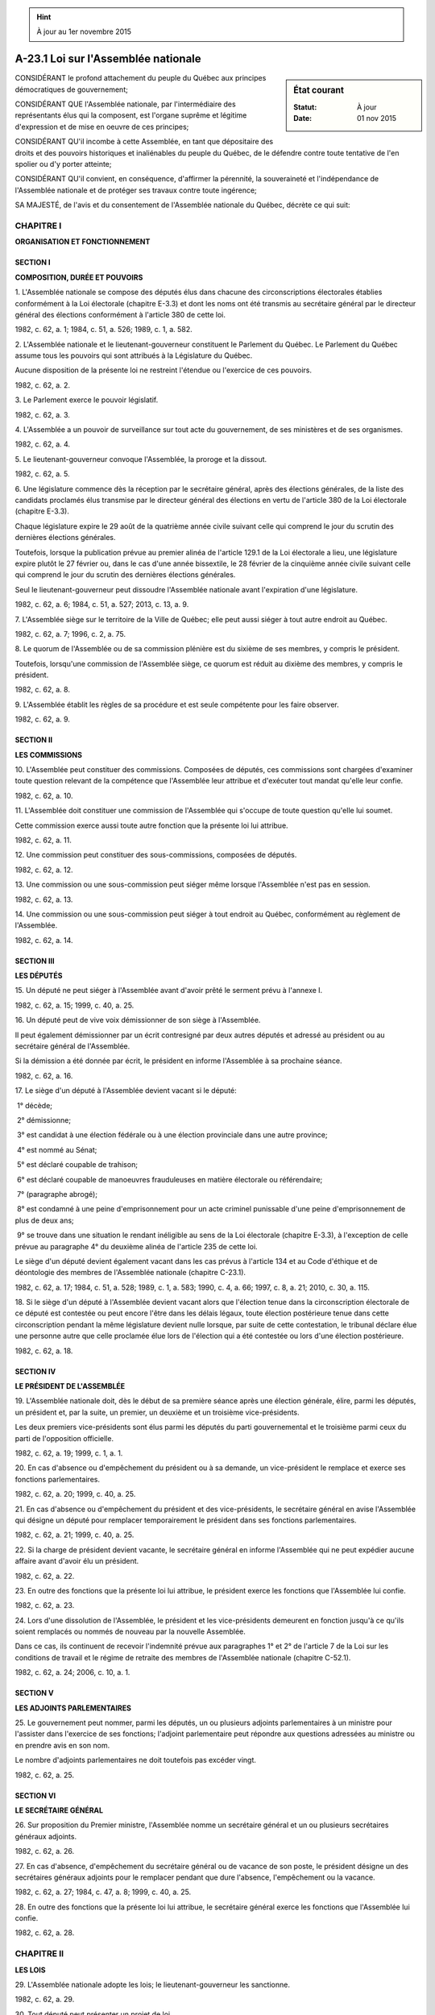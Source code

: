 .. hint:: À jour au 1er novembre 2015

.. _A-23.1:

====================================
A-23.1 Loi sur l'Assemblée nationale
====================================

.. sidebar:: État courant

    :Statut: À jour
    :Date: 01 nov 2015



CONSIDÉRANT le profond attachement du peuple du Québec aux principes démocratiques de gouvernement;

CONSIDÉRANT QUE l'Assemblée nationale, par l'intermédiaire des représentants élus qui la composent, est l'organe suprême et légitime d'expression et de mise en oeuvre de ces principes;

CONSIDÉRANT QU'il incombe à cette Assemblée, en tant que dépositaire des droits et des pouvoirs historiques et inaliénables du peuple du Québec, de le défendre contre toute tentative de l'en spolier ou d'y porter atteinte;

CONSIDÉRANT QU'il convient, en conséquence, d'affirmer la pérennité, la souveraineté et l'indépendance de l'Assemblée nationale et de protéger ses travaux contre toute ingérence;

SA MAJESTÉ, de l'avis et du consentement de l'Assemblée nationale du Québec, décrète ce qui suit:

CHAPITRE I
----------

**ORGANISATION ET FONCTIONNEMENT**

SECTION I
~~~~~~~~~

**COMPOSITION, DURÉE ET POUVOIRS**

1. L'Assemblée nationale se compose des députés élus dans chacune des circonscriptions électorales établies conformément à la Loi électorale (chapitre E-3.3) et dont les noms ont été transmis au secrétaire général par le directeur général des élections conformément à l'article 380 de cette loi.

1982, c. 62, a. 1; 1984, c. 51, a. 526; 1989, c. 1, a. 582.

2. L'Assemblée nationale et le lieutenant-gouverneur constituent le Parlement du Québec. Le Parlement du Québec assume tous les pouvoirs qui sont attribués à la Législature du Québec.

Aucune disposition de la présente loi ne restreint l'étendue ou l'exercice de ces pouvoirs.

1982, c. 62, a. 2.

3. Le Parlement exerce le pouvoir législatif.

1982, c. 62, a. 3.

4. L'Assemblée a un pouvoir de surveillance sur tout acte du gouvernement, de ses ministères et de ses organismes.

1982, c. 62, a. 4.

5. Le lieutenant-gouverneur convoque l'Assemblée, la proroge et la dissout.

1982, c. 62, a. 5.

6. Une législature commence dès la réception par le secrétaire général, après des élections générales, de la liste des candidats proclamés élus transmise par le directeur général des élections en vertu de l'article 380 de la Loi électorale (chapitre E-3.3).

Chaque législature expire le 29 août de la quatrième année civile suivant celle qui comprend le jour du scrutin des dernières élections générales.

Toutefois, lorsque la publication prévue au premier alinéa de l'article 129.1 de la Loi électorale a lieu, une législature expire plutôt le 27 février ou, dans le cas d'une année bissextile, le 28 février de la cinquième année civile suivant celle qui comprend le jour du scrutin des dernières élections générales.

Seul le lieutenant-gouverneur peut dissoudre l'Assemblée nationale avant l'expiration d'une législature.

1982, c. 62, a. 6; 1984, c. 51, a. 527; 2013, c. 13, a. 9.

7. L'Assemblée siège sur le territoire de la Ville de Québec; elle peut aussi siéger à tout autre endroit au Québec.

1982, c. 62, a. 7; 1996, c. 2, a. 75.

8. Le quorum de l'Assemblée ou de sa commission plénière est du sixième de ses membres, y compris le président.

Toutefois, lorsqu'une commission de l'Assemblée siège, ce quorum est réduit au dixième des membres, y compris le président.

1982, c. 62, a. 8.

9. L'Assemblée établit les règles de sa procédure et est seule compétente pour les faire observer.

1982, c. 62, a. 9.

SECTION II
~~~~~~~~~~

**LES COMMISSIONS**

10. L'Assemblée peut constituer des commissions.  Composées de députés, ces commissions sont chargées d'examiner toute question relevant de la compétence que l'Assemblée leur attribue et d'exécuter tout mandat qu'elle leur confie.

1982, c. 62, a. 10.

11. L'Assemblée doit constituer une commission de l'Assemblée qui s'occupe de toute question qu'elle lui soumet.

Cette commission exerce aussi toute autre fonction que la présente loi lui attribue.

1982, c. 62, a. 11.

12. Une commission peut constituer des sous-commissions, composées de députés.

1982, c. 62, a. 12.

13. Une commission ou une sous-commission peut siéger même lorsque l'Assemblée n'est pas en session.

1982, c. 62, a. 13.

14. Une commission ou une sous-commission peut siéger à tout endroit au Québec, conformément au règlement de l'Assemblée.

1982, c. 62, a. 14.

SECTION III
~~~~~~~~~~~

**LES DÉPUTÉS**

15. Un député ne peut siéger à l'Assemblée avant d'avoir prêté le serment prévu à l'annexe I.

1982, c. 62, a. 15; 1999, c. 40, a. 25.

16. Un député peut de vive voix démissionner de son siège à l'Assemblée.

Il peut également démissionner par un écrit contresigné par deux autres députés et adressé au président ou au secrétaire général de l'Assemblée.

Si la démission a été donnée par écrit, le président en informe l'Assemblée à sa prochaine séance.

1982, c. 62, a. 16.

17. Le siège d'un député à l'Assemblée devient vacant si le député:

 1° décède;

 2° démissionne;

 3° est candidat à une élection fédérale ou à une élection provinciale dans une autre province;

 4° est nommé au Sénat;

 5° est déclaré coupable de trahison;

 6° est déclaré coupable de manoeuvres frauduleuses en matière électorale ou référendaire;

 7° (paragraphe abrogé);

 8° est condamné à une peine d'emprisonnement pour un acte criminel punissable d'une peine d'emprisonnement de plus de deux ans;

 9° se trouve dans une situation le rendant inéligible au sens de la Loi électorale (chapitre E-3.3), à l'exception de celle prévue au paragraphe 4° du deuxième alinéa de l'article 235 de cette loi.

Le siège d'un député devient également vacant dans les cas prévus à l'article 134 et au Code d'éthique et de déontologie des membres de l'Assemblée nationale (chapitre C-23.1).

1982, c. 62, a. 17; 1984, c. 51, a. 528; 1989, c. 1, a. 583; 1990, c. 4, a. 66; 1997, c. 8, a. 21; 2010, c. 30, a. 115.

18. Si le siège d'un député à l'Assemblée devient vacant alors que l'élection tenue dans la circonscription électorale de ce député est contestée ou peut encore l'être dans les délais légaux, toute élection postérieure tenue dans cette circonscription pendant la même législature devient nulle lorsque, par suite de cette contestation, le tribunal déclare élue une personne autre que celle proclamée élue lors de l'élection qui a été contestée ou lors d'une élection postérieure.

1982, c. 62, a. 18.

SECTION IV
~~~~~~~~~~

**LE PRÉSIDENT DE L'ASSEMBLÉE**

19. L'Assemblée nationale doit, dès le début de sa première séance après une élection générale, élire, parmi les députés, un président et, par la suite, un premier, un deuxième et un troisième vice-présidents.

Les deux premiers vice-présidents sont élus parmi les députés du parti gouvernemental et le troisième parmi ceux du parti de l'opposition officielle.

1982, c. 62, a. 19; 1999, c. 1, a. 1.

20. En cas d'absence ou d'empêchement du président ou à sa demande, un vice-président le remplace et exerce ses fonctions parlementaires.

1982, c. 62, a. 20; 1999, c. 40, a. 25.

21. En cas d'absence ou d'empêchement du président et des vice-présidents, le secrétaire général en avise l'Assemblée qui désigne un député pour remplacer temporairement le président dans ses fonctions parlementaires.

1982, c. 62, a. 21; 1999, c. 40, a. 25.

22. Si la charge de président devient vacante, le secrétaire général en informe l'Assemblée qui ne peut expédier aucune affaire avant d'avoir élu un président.

1982, c. 62, a. 22.

23. En outre des fonctions que la présente loi lui attribue, le président exerce les fonctions que l'Assemblée lui confie.

1982, c. 62, a. 23.

24. Lors d'une dissolution de l'Assemblée, le président et les vice-présidents demeurent en fonction jusqu'à ce qu'ils soient remplacés ou nommés de nouveau par la nouvelle Assemblée.

Dans ce cas, ils continuent de recevoir l'indemnité prévue aux paragraphes 1° et 2° de l'article 7 de la Loi sur les conditions de travail et le régime de retraite des membres de l'Assemblée nationale (chapitre C-52.1).

1982, c. 62, a. 24; 2006, c. 10, a. 1.

SECTION V
~~~~~~~~~

**LES ADJOINTS PARLEMENTAIRES**

25. Le gouvernement peut nommer, parmi les députés, un ou plusieurs adjoints parlementaires à un ministre pour l'assister dans l'exercice de ses fonctions; l'adjoint parlementaire peut répondre aux questions adressées au ministre ou en prendre avis en son nom.

Le nombre d'adjoints parlementaires ne doit toutefois pas excéder vingt.

1982, c. 62, a. 25.

SECTION VI
~~~~~~~~~~

**LE SECRÉTAIRE GÉNÉRAL**

26. Sur proposition du Premier ministre, l'Assemblée nomme un secrétaire général et un ou plusieurs secrétaires généraux adjoints.

1982, c. 62, a. 26.

27. En cas d'absence, d'empêchement du secrétaire général ou de vacance de son poste, le président désigne un des secrétaires généraux adjoints pour le remplacer pendant que dure l'absence, l'empêchement ou la vacance.

1982, c. 62, a. 27; 1984, c. 47, a. 8; 1999, c. 40, a. 25.

28. En outre des fonctions que la présente loi lui attribue, le secrétaire général exerce les fonctions que l'Assemblée lui confie.

1982, c. 62, a. 28.

CHAPITRE II
-----------

**LES LOIS**

29. L'Assemblée nationale adopte les lois; le lieutenant-gouverneur les sanctionne.

1982, c. 62, a. 29.

30. Tout député peut présenter un projet de loi.

Toutefois, seul un ministre peut présenter un projet de loi qui a pour objet l'engagement de fonds publics, l'imposition d'une charge aux contribuables, la remise d'une dette envers l'État ou l'aliénation de biens appartenant à l'État.

1982, c. 62, a. 30.

31. La formule introductive d'une loi est la suivante:

«Le Parlement du Québec décrète ce qui suit: ».

1982, c. 62, a. 31.

32. Dès qu'une loi est sanctionnée, le secrétaire général y inscrit la date de la sanction.  Cette inscription fait partie de la loi.

1982, c. 62, a. 32.

33. Le secrétaire général a la garde des originaux des lois.

En cas de perte ou de destruction d'un original, le secrétaire général lui substitue une copie certifiée conforme; cette copie sert dès lors d'original.

1982, c. 62, a. 33.

34. Le secrétaire général appose son sceau sur toute copie d'une loi qu'il certifie conforme.

1982, c. 62, a. 34.

35. Après la sanction d'une loi, le secrétaire général en transmet à l'Éditeur officiel du Québec une copie certifiée conforme à l'original décrété par le Parlement.

1982, c. 62, a. 35; 2009, c. 3, a. 2.

36. L'Éditeur officiel du Québec publie chaque année un recueil des lois sanctionnées au cours de l'année précédente.

1982, c. 62, a. 36.

37. Le Bureau de l'Assemblée établit par règlement les conditions et les modalités d'impression, de publication et de distribution des lois, des exemplaires du recueil annuel des lois, des projets de loi et des autres documents parlementaires.

Le secrétaire général fournit gratuitement au lieutenant-gouverneur, aux ministères et aux organismes publics des copies imprimées des lois, selon les règles établies par règlement du Bureau.

Aux fins du présent article, un organisme public est un organisme dont l'Assemblée nationale, le gouvernement ou un ministre nomme la majorité des membres, dont la loi ordonne que le personnel soit nommé suivant la Loi sur la fonction publique (chapitre F-3.1.1) ou dont le fonds social fait partie du domaine de l'État.

1982, c. 62, a. 37; 2010, c. 30, a. 116.

38. Le secrétaire général remet un exemplaire du recueil annuel des lois au lieutenant-gouverneur et au registraire du Québec.

1982, c. 62, a. 38.

39. Le secrétaire général ou la personne qu'il désigne à cette fin fournit des copies certifiées conformes d'une loi à toute personne qui en fait la demande, sur paiement des frais fixés par règlement du Bureau de l'Assemblée.  La désignation prend effet à sa publication à la Gazette officielle du Québec.

Les sommes ainsi reçues sont versées au fonds consolidé du revenu.

1982, c. 62, a. 39; 1986, c. 71, a. 2.

40. Une copie d'une loi certifiée conforme par le secrétaire général ou la personne désignée à cette fin ou le texte d'une loi publié par l'Éditeur officiel du Québec est authentique et fait preuve de son existence et de son contenu.

1982, c. 62, a. 40; 1986, c. 71, a. 3.

41. Une personne qui demande à l'Assemblée nationale l'adoption d'une loi d'intérêt privé doit payer à l'Assemblée les frais que le Bureau détermine par règlement.

1982, c. 62, a. 41; 1989, c. 22, a. 1.

CHAPITRE III
------------

**INDÉPENDANCE DE L'ASSEMBLÉE**

SECTION I
~~~~~~~~~

**DROITS, PRIVILÈGES ET IMMUNITÉS**

42. L'Assemblée a le pouvoir de protéger ses travaux contre toute ingérence.

1982, c. 62, a. 42.

43. Un député jouit d'une entière indépendance dans l'exercice de ses fonctions.

1982, c. 62, a. 43.

44. Un député ne peut être poursuivi, arrêté, ni emprisonné en raison de paroles prononcées, d'un document déposé ou d'un acte parlementaire accompli par lui, dans l'exercice de ses fonctions à l'Assemblée, à une commission ou à une sous-commission.

1982, c. 62, a. 44.

45. Un député ne peut être tenu de comparaître pour répondre à une accusation d'outrage au tribunal, arrêté ni détenu pour un outrage au tribunal, lorsque l'Assemblée, une commission ou une sous-commission à laquelle il participe tient séance, de même que pendant les deux jours qui la précèdent ou les deux jours qui la suivent.

1982, c. 62, a. 45.

46. Un député est exempté de comparaître comme témoin devant un tribunal, un organisme ou une personne ayant le pouvoir de contraindre à témoigner lorsque l'Assemblée, une commission ou une sous-commission à laquelle il participe tient séance, de même que pendant les deux jours qui la précèdent ou les deux jours qui la suivent.

1982, c. 62, a. 46.

47. Le président de l'Assemblée peut exempter un membre du personnel de l'Assemblée de comparaître comme témoin devant un tribunal, un organisme ou une personne ayant le pouvoir de contraindre à témoigner lorsqu'il juge sa présence nécessaire au bon fonctionnement de l'Assemblée et de ses services.

1982, c. 62, a. 47.

48. Une personne qui publie ou diffuse intégralement un rapport ou un compte rendu officiel des débats de l'Assemblée, d'une commission ou d'une sous-commission, ou qui diffuse intégralement ces débats ou un document qui leur a été soumis ne peut, en raison de ce fait, être poursuivie en justice.

1982, c. 62, a. 48.

49. Une personne qui publie ou diffuse un extrait des débats de l'Assemblée, d'une commission ou d'une sous-commission ou d'un rapport ou d'un compte rendu officiel de ces débats ou d'un document qui leur a été soumis, ou qui en rend compte ne peut, en raison de ce fait, être condamnée que s'il est prouvé qu'elle a agi malicieusement.

1982, c. 62, a. 49.

50. Une copie d'un document écrit ou audio-visuel visé à l'article 48 ou 49, certifiée conforme par le secrétaire général de l'Assemblée, est admissible en preuve.

1982, c. 62, a. 50.

51. L'Assemblée ou une commission peut assigner et contraindre toute personne à comparaître devant elle, soit pour répondre aux questions qui lui seront posées, soit pour y produire toute pièce qu'elle juge nécessaire à ses actes, enquêtes ou délibérations.

1982, c. 62, a. 51.

52. Le président ou tout membre de l'Assemblée, d'une commission ou d'une sous-commission peut demander à une personne qui comparaît devant elle de prêter le serment prévu à l'annexe II.

1982, c. 62, a. 52; 1999, c. 40, a. 25.

53. Le témoignage d'une personne devant l'Assemblée, une commission ou une sous-commission ne peut être retenu contre elle devant un tribunal, sauf si elle est poursuivie pour parjure.

1982, c. 62, a. 53.

54. Aucune poursuite judiciaire ne peut être intentée en raison d'un acte officiel accompli de bonne foi par une personne dans l'exercice de fonctions qui lui sont attribuées en vertu de la présente loi ou dans l'exécution d'un ordre de l'Assemblée, d'une commission ou d'une sous-commission.

1982, c. 62, a. 54.

55. Nul ne peut porter atteinte aux droits de l'Assemblée. Constitue notamment une atteinte aux droits de l'Assemblée le fait de:

 1° refuser d'obéir à un ordre de l'Assemblée, d'une commission ou d'une sous-commission;

 2° rendre un témoignage faux ou incomplet devant l'Assemblée, une commission ou une sous-commission;

 3° présenter à l'Assemblée, à une commission ou à une sous-commission un document faux dans le dessein de tromper;

 4° contrefaire, falsifier ou altérer, dans le dessein de tromper, un document de l'Assemblée, d'une commission ou d'une sous-commission ou un document présenté ou produit devant elles;

 5° créer des désordres susceptibles de troubler le cours des débats parlementaires;

 6° user ou menacer d'user de la force ou exercer des pressions indues pour faire annuler ou suspendre une séance;

 7° attaquer, gêner, rudoyer ou menacer un député dans l'exercice de ses fonctions parlementaires ou un membre du personnel de l'Assemblée dans l'exercice de ses fonctions parlementaires;

 8° diffamer un député ou proférer des injures à l'encontre de ce dernier;

 9° corrompre ou chercher à corrompre un député ou un membre du personnel de l'Assemblée;

 10° essayer d'influencer le vote, l'opinion, le jugement ou l'action du député par fraude, menace ou par des pressions indues;

 11° suborner, tenter de suborner ou menacer une personne relativement à un témoignage qu'elle doit rendre devant l'Assemblée, une commission ou une sous-commission;

 12° entreprendre une procédure contre un député dans une intention malveillante;

 13° accomplir un acte à l'encontre d'une immunité parlementaire dont bénéficie un député.

1982, c. 62, a. 55.

56. Une personne chargée d'exécuter un ordre de l'Assemblée, d'une commission ou d'une sous-commission peut requérir l'assistance d'un agent de la paix ou de toute autre personne.

Le refus de fournir l'assistance requise constitue une atteinte aux droits de l'Assemblée.

1982, c. 62, a. 56.

SECTION II
~~~~~~~~~~

57. (Abrogé).

1982, c. 62, a. 57; 1988, c. 84, a. 544; 2010, c. 30, a. 117.

58. (Abrogé).

1982, c. 62, a. 58; 2010, c. 30, a. 117.

59. (Abrogé).

1982, c. 62, a. 59; 1999, c. 40, a. 25; 2010, c. 30, a. 117.

60. (Abrogé).

1982, c. 62, a. 60; 1999, c. 40, a. 25; 2010, c. 30, a. 117.

SECTION III
~~~~~~~~~~~

61. (Abrogé).

1982, c. 62, a. 61; 2010, c. 30, a. 117.

62. (Abrogé).

1982, c. 62, a. 62; 2010, c. 30, a. 117.

63. (Abrogé).

1982, c. 62, a. 63; 2010, c. 30, a. 117.

64. (Abrogé).

1982, c. 62, a. 64; 2010, c. 30, a. 117.

65. (Abrogé).

1982, c. 62, a. 65; 2010, c. 30, a. 117.

66. (Abrogé).

1982, c. 62, a. 66; 1983, c. 55, a. 161; 1999, c. 40, a. 25; 2000, c. 8, a. 242; 2010, c. 30, a. 117.

67. (Abrogé).

1982, c. 62, a. 67; 2010, c. 30, a. 117.

68. (Abrogé).

1982, c. 62, a. 68; 1986, c. 61, a. 66; 1988, c. 21, a. 66; 1997, c. 43, a. 38; 2010, c. 30, a. 117.

69. (Abrogé).

1982, c. 62, a. 69; 2010, c. 30, a. 117.

70. (Abrogé).

1982, c. 62, a. 70; 2010, c. 30, a. 117.

71. (Abrogé).

1982, c. 62, a. 71; 2002, c. 6, a. 84; 2010, c. 30, a. 117.

72. (Abrogé).

1982, c. 62, a. 72; 2010, c. 30, a. 117.

73. (Abrogé).

1982, c. 62, a. 73; 1986, c. 3, a. 1; 2010, c. 30, a. 117.

SECTION IV
~~~~~~~~~~

74. (Abrogé).

1982, c. 62, a. 74; 2010, c. 30, a. 117.

75. (Abrogé).

1982, c. 62, a. 75; 2010, c. 30, a. 117.

76. (Abrogé).

1982, c. 62, a. 76; 2010, c. 30, a. 117.

77. (Abrogé).

1982, c. 62, a. 77; 2010, c. 30, a. 117.

78. (Abrogé).

1982, c. 62, a. 78; 2010, c. 30, a. 117.

79. (Abrogé).

1982, c. 62, a. 79; 2010, c. 30, a. 117.

80. (Abrogé).

1982, c. 62, a. 80; 2010, c. 30, a. 117.

81. (Abrogé).

1982, c. 62, a. 81; 2010, c. 30, a. 117.

SECTION V
~~~~~~~~~

82. (Abrogé).

1982, c. 62, a. 82; 2010, c. 30, a. 117.

83. (Abrogé).

1982, c. 62, a. 83; 2010, c. 30, a. 117.

84. (Abrogé).

1982, c. 62, a. 84; 2010, c. 30, a. 117.

85. Le fait pour un député de porter devant l'Assemblée une plainte contre un autre député, sans motif sérieux, constitue une atteinte aux droits de l'Assemblée.

1982, c. 62, a. 85.

SECTION VI
~~~~~~~~~~

**FRAIS DE DÉFENSE, FRAIS JUDICIAIRES, FRAIS D'ASSISTANCE ET INDEMNISATION**

85.1. Un député ou, le cas échéant, un ancien député a droit, sous réserve des articles 85.2 à 85.4, au paiement des frais de sa défense et de ses frais judiciaires lorsqu'il est poursuivi par un tiers à la suite d'un acte qu'il a posé ou qu'il a omis de poser dans l'exercice de ses fonctions.

Il a aussi droit au paiement des frais d'une assistance lorsqu'il est cité à comparaître relativement à ses fonctions, à l'occasion d'une enquête, d'une pré-enquête ou d'une instance judiciaire ou quasi judiciaire.

Dans chaque cas qui lui est soumis, le Bureau de l'Assemblée nationale peut, après avoir obtenu l'avis du jurisconsulte nommé en vertu du Code d'éthique et de déontologie des membres de l'Assemblée nationale (chapitre C-23.1), fixer le montant maximum à être payé en vertu des premier et deuxième alinéas.

1998, c. 11, a. 1; 2010, c. 30, a. 118.

85.2. Dans le cas d'une poursuite de nature criminelle, les frais de la défense et les frais judiciaires ne sont payés que si la poursuite a été retirée ou rejetée ou que si le député ou l'ancien député a été acquitté par un jugement passé en force de chose jugée ou a été libéré.

1998, c. 11, a. 1.

85.3. Lorsque le député ou l'ancien député est reconnu coupable d'une infraction de nature pénale par un jugement passé en force de chose jugée, aucuns frais ne peuvent être payés et l'Assemblée doit, le cas échéant, réclamer le remboursement de ceux qui l'ont été, sauf si le Bureau estime, après avoir obtenu l'avis du jurisconsulte, que le député ou l'ancien député avait des motifs raisonnables de croire que sa conduite était conforme à la loi.  Dans ce dernier cas, l'Assemblée assume le paiement de la condamnation de nature pécuniaire, le cas échéant.

1998, c. 11, a. 1.

85.4. Lorsque, par un jugement passé en force de chose jugée à la suite d'une poursuite de nature civile, le député ou l'ancien député est reconnu responsable du préjudice causé à la suite d'un acte qu'il a posé ou omis de poser dans l'exercice de ses fonctions, aucuns frais ne peuvent être payés et l'Assemblée doit, le cas échéant, réclamer le remboursement de ceux qui l'ont été, si le Bureau estime, après avoir obtenu l'avis du jurisconsulte, que le député ou l'ancien député était alors de mauvaise foi.

L'Assemblée assume en outre le paiement de la condamnation de nature pécuniaire résultant d'un jugement rendu à la suite d'une poursuite de nature civile, sauf si le Bureau, après avoir obtenu l'avis du jurisconsulte, estime que le député ou l'ancien député a commis une faute lourde ou devrait en appeler de ce jugement.

1998, c. 11, a. 1.

CHAPITRE IV
-----------

**ADMINISTRATION DE L'ASSEMBLÉE**

SECTION I
~~~~~~~~~

**LE BUREAU DE L'ASSEMBLÉE NATIONALE**

86. Un Bureau de l'Assemblée nationale est institué.

1982, c. 62, a. 86.

87. Le Bureau a pour président le président de l'Assemblée. Il se compose en outre de neuf autres députés.

1982, c. 62, a. 87; 1999, c. 3, a. 1.

88. Les membres du Bureau autres que le président sont désignés par les députés de chaque parti selon la répartition suivante:

 1° cinq du parti gouvernemental;

 2° quatre du parti de l'opposition officielle ou, s'il y a plusieurs partis d'opposition, trois du parti de l'opposition officielle et un de celui des autres partis d'opposition qui a obtenu le plus grand nombre de sièges ou, au cas d'égalité de sièges, de celui qui a obtenu le plus grand nombre de votes valides.

1982, c. 62, a. 88; 1999, c. 3, a. 2.

89. Chacun de ces partis désigne aussi le même nombre de députés comme membres suppléants du Bureau, chacun d'eux pouvant agir à la place d'un membre absent ou empêché d'agir.

1982, c. 62, a. 89; 1999, c. 40, a. 25.

90. Dans les quinze jours du début d'une session, chaque parti communique au président de l'Assemblée les noms des membres et des membres suppléants qu'il a désignés.

1982, c. 62, a. 90.

91. Le président soumet la liste des députés désignés à l'Assemblée. L'Assemblée l'adopte ou la rejette globalement.

1982, c. 62, a. 91.

92. À défaut par un parti de désigner ses représentants ou dans le cas où la composition de l'Assemblée ne permet pas l'application des articles 88 et 89, le président désigne lui-même les députés qui compléteront la composition du Bureau.

1982, c. 62, a. 92.

93. Lorsque l'Assemblée est prorogée, les membres du Bureau demeurent en fonction jusqu'à ce qu'ils soient remplacés ou désignés de nouveau.

1982, c. 62, a. 93.

94. Lors d'une dissolution de l'Assemblée, le président et les vice-présidents de l'Assemblée exercent les fonctions du Bureau.

1982, c. 62, a. 94.

95. Les vice-présidents de l'Assemblée peuvent participer sans droit de vote aux travaux du Bureau.

1982, c. 62, a. 95.

96. En cas d'absence du président ou à sa demande, un vice-président qu'il a désigné le remplace.  Ce vice-président ne peut être que le premier ou le deuxième vice-président.

En cas d'empêchement du président ou de vacance de la charge de président, le premier vice-président le remplace pendant que dure l'empêchement ou la vacance.

Toutefois, si le premier vice-président est lui-même empêché ou si la charge de premier vice-président est ou devient également vacante, le deuxième vice-président remplace alors le premier vice-président aux fins du deuxième alinéa.

1982, c. 62, a. 96; 1998, c. 54, a. 1; 1999, c. 3, a. 3; 1999, c. 40, a. 25.

97. Le quorum du Bureau est de cinq membres dont le président. En cas de partage des voix, le président a voix prépondérante.

1982, c. 62, a. 97; 1999, c. 3, a. 4.

98. Le secrétaire général de l'Assemblée est secrétaire du Bureau.  En cas d'absence ou d'empêchement du secrétaire général, le Bureau désigne un secrétaire général adjoint pour le remplacer.

1982, c. 62, a. 98; 1999, c. 40, a. 25.

99. Le Bureau établit les règles de sa procédure.

1982, c. 62, a. 99.

100. Le Bureau exerce une fonction de contrôle et de réglementation conformément à la présente loi.

Il exerce toute autre fonction que l'Assemblée lui confie.

1982, c. 62, a. 100.

101. Le Bureau donne son avis sur toute question que le président lui soumet.

1982, c. 62, a. 101.

102. Le Bureau établit par règlement les conditions, barèmes et modalités de remboursement aux députés, membres du Conseil exécutif exceptés, aux membres du personnel de l'Assemblée nationale et aux personnes visées dans le premier alinéa de l'article 124.2, des dépenses faites lors de missions officielles accomplies à la demande du président de l'Assemblée.

Le Bureau peut, selon les modalités, les conditions et la période qu'il détermine, déléguer à la personne qu'il désigne le pouvoir de déterminer le montant des dépenses qui, selon le barème fixé, peut être remboursé.

1982, c. 62, a. 102; 1984, c. 27, a. 33.

103. Le Bureau établit par règlement les conditions, barèmes et modalités de paiement d'allocations de présence à ses membres, ainsi qu'aux membres et intervenants des commissions et sous-commissions de l'Assemblée.

1982, c. 62, a. 103; 1984, c. 27, a. 34.

104. Le Bureau établit par règlement les conditions, barèmes et modalités de paiement aux députés, notamment:

 1° des allocations de déplacement et des dépenses de voyage;

 2° des frais de location, dans leur circonscription électorale, d'un local pour recevoir leurs électeurs, ainsi que de tous autres frais que le Bureau prévoit dans le règlement pour assurer le bon fonctionnement du bureau du député;

 3° d'une allocation pour la rémunération de leur personnel et pour le paiement de services professionnels;

 4° des frais de logement, sur le territoire de la Ville de Québec ou dans son voisinage immédiat, d'un député qui a son domicile à l'extérieur du territoire constitué par celui de la Ville de Québec et les circonscriptions électorales contiguës au territoire de cette ville;

 5° des frais d'achat ou de location de biens ou de services à des fins de communications.

Le Bureau peut par règlement, dans les cas, aux conditions et dans la mesure qu'il détermine, permettre à un député visé par le premier alinéa de l'article 124.1 d'effectuer des virements à partir des sommes qui lui sont accordées par le Bureau en vertu des paragraphes 2° et 3° du premier alinéa vers celles qui lui sont accordées en vertu du premier alinéa de l'article 104.2.

Le Bureau peut par règlement, dans les cas, aux conditions et dans la mesure qu'il détermine, accorder les allocations ou le remboursement des dépenses et autres frais prévus par le présent article pour une période fixée par le règlement entre le jour de la vacance du siège d'un député ou de la dissolution de l'Assemblée et le trentième jour, ou le soixantième jour à l'égard des personnes visées dans le premier alinéa de l'article 124.1, suivant le jour du scrutin qui comble cette vacance ou suit cette dissolution.

1982, c. 62, a. 104; 1984, c. 27, a. 35; 1985, c. 19, a. 1; 1986, c. 3, a. 2; 1989, c. 22, a. 2; 1996, c. 2, a. 76; 1997, c. 13, a. 1; 1999, c. 40, a. 25; 2004, c. 19, a. 1; 2006, c. 10, a. 2.

104.1. Le Bureau peut, par règlement, prévoir une ou plusieurs catégories de députés et établir les conditions, barèmes et modalités de paiement à ces députés d'allocations additionnelles aux mêmes fins que celles versées en vertu de l'article 104.

1989, c. 22, a. 3.

104.2. Le Bureau établit par règlement les conditions, barèmes et modalités de paiement des frais reliés au fonctionnement des cabinets des personnes visées dans le premier alinéa de l'article 124.1.

Le Bureau peut par règlement, dans les cas, aux conditions et dans la mesure qu'il détermine, permettre à ces personnes d'effectuer des virements à partir des sommes qui leur sont accordées par le Bureau en vertu du premier alinéa vers celles qui leur sont accordées en vertu des paragraphes 2° et 3° du premier alinéa de l'article 104.

1989, c. 22, a. 3; 2004, c. 19, a. 2.

104.3. Le Bureau fixe par règlement les conditions, taux et modalités de versement de tout montant payé en application des articles 85.1 à 85.4.

1998, c. 11, a. 2.

105. Le Bureau fixe la périodicité du paiement aux députés des indemnités et de l'allocation de dépenses prévues par la Loi sur les conditions de travail et le régime de retraite des membres de l'Assemblée nationale (chapitre C-52.1).

1982, c. 62, a. 105.

106. Le ministre des Finances paie, pour chaque député qui y adhère, une partie fixée par le Bureau de la prime d'un plan collectif d'assurance-vie et d'assurance-invalidité, ou de tout autre plan d'assurance que détermine le Bureau.

1982, c. 62, a. 106.

107. Le Bureau détermine par règlement les règles selon lesquelles le personnel et les ressources financières sont attribués aux commissions et aux sous-commissions de l'Assemblée.

1982, c. 62, a. 107.

108. Le Bureau détermine par règlement les sommes que les partis politiques représentés à l'Assemblée à la suite de la dernière élection générale et les députés indépendants peuvent recevoir de l'Assemblée à des fins de recherche et de soutien, ainsi que les conditions et modalités de leur versement.

Le chef parlementaire du parti gouvernemental et le chef parlementaire du parti de l'opposition officielle peuvent transférer au budget qui est accordé, en vertu du paragraphe 3° du premier alinéa de l'article 104, aux cabinets visés à l'article 124.1 les sommes requises pour la rémunération du personnel régulier engagé pour assister le parti à des fins de recherche et de soutien. Le personnel engagé pour assister le parti à ces fins est membre du personnel des cabinets ainsi désignés au même titre que les autres membres du personnel de ces cabinets.

Dans le cas d'un autre parti visé au premier alinéa, le député qui est chef de ce parti ou le député autorisé peut transférer au budget qui lui est accordé, en vertu du paragraphe 3° du premier alinéa de l'article 104, les sommes requises pour la rémunération du personnel régulier engagé pour assister le parti à des fins de recherche et de soutien.  Le personnel engagé pour assister le parti à ces fins est membre du personnel de ce député au même titre que les autres membres de son personnel.

Le député indépendant peut transférer au budget qui lui est accordé, en vertu du paragraphe 3° du premier alinéa de l'article 104, les sommes requises pour la rémunération du personnel régulier engagé pour l'assister à des fins de recherche et de soutien. Le personnel engagé pour l'assister à ces fins est membre du personnel de ce député au même titre que les autres membres de son personnel.

1982, c. 62, a. 108; 1985, c. 19, a. 2; 1986, c. 3, a. 3; 1989, c. 22, a. 4; 1994, c. 39, a. 1; 1999, c. 3, a. 5; 2012, c. 24, a. 1.

108.1. Le Bureau détermine par règlement les sommes qu'un député qui siège à titre d'indépendant le 15 juin 1993 et qui n'est pas membre d'un parti politique représenté à l'Assemblée peut recevoir de celle-ci à des fins de recherche et de soutien, ainsi que les conditions et les modalités de leur versement.

Le présent article cesse d'avoir effet le 24 juillet 1994.

1992, c. 7, a. 1; 1993, c. 20, a. 1.

109. Le président dépose à l'Assemblée les règles et les règlements adoptés par le Bureau dans les quinze jours de leur adoption si l'Assemblée est en session ou, si elle ne siège pas, dans les quinze jours de l'ouverture de la session suivante ou de la reprise de ses travaux.

1982, c. 62, a. 109.

SECTION II
~~~~~~~~~~

**GESTION DE L'ASSEMBLÉE**

110. Sous réserve de la présente loi, la gestion de l'Assemblée continue de s'exercer dans le cadre des lois, règlements et règles qui lui sont applicables.

Toutefois, le Bureau peut, par règlement, déroger à ces lois, règlements et règles en indiquant précisément les dispositions auxquelles il est dérogé et les dispositions qui s'appliqueront en leur lieu et place.

1982, c. 62, a. 110.

110.1. Sous réserve de la présente loi et aux fins de la présente section, le Bureau peut adopter tout règlement qu'il juge nécessaire à la gestion de l'Assemblée.

1984, c. 47, a. 9.

110.2. Sous réserve de l'application du deuxième alinéa de l'article 110, le chapitre III, le chapitre IV, à l'exception de l'article 44, du deuxième et du quatrième alinéas de l'article 45, des articles 46 et 53 et du troisième alinéa de l'article 57 et l'article 73 de la Loi sur l'administration publique (chapitre A-6.01) s'appliquent à l'Assemblée nationale.

2000, c. 8, a. 103; 2011, c. 19, a. 28.

111. Le Bureau peut, par règlement, édicter les règles concernant les dépenses de l'Assemblée.

1982, c. 62, a. 111.

112. (Abrogé).

1982, c. 62, a. 112; 2000, c. 15, a. 95.

113. Le Bureau établit les effectifs maxima dont l'Assemblée a besoin pour l'administration de ses services et en détermine la répartition.

Il adopte le plan d'organisation administrative de l'Assemblée.

1982, c. 62, a. 113; 1984, c. 47, a. 10.

114. L'aménagement et l'utilisation des locaux ainsi que l'utilisation de l'équipement de l'Assemblée et de ses services doivent être approuvés par le Bureau.

1982, c. 62, a. 114.

SECTION III
~~~~~~~~~~~

**SERVICES DE L'ASSEMBLÉE**

115. Le président de l'Assemblée dirige et administre les services de l'Assemblée.

1982, c. 62, a. 115.

116. Le président est chargé de la sécurité des édifices ou des locaux occupés par les députés et les membres du personnel de l'Assemblée; il y assure aussi la protection des personnes et des biens.

À cette fin, le président peut constituer un comité consultatif pour l'assister dans l'examen et la mise en oeuvre de toute mesure de sécurité et de protection; les membres du comité ont droit, le cas échéant, aux honoraires et autres allocations que détermine le Bureau.

1982, c. 62, a. 116; 1984, c. 47, a. 11.

117. En cas d'absence du président ou à sa demande, un vice-président qu'il a désigné le remplace.  Ce vice-président ne peut être que le premier ou le deuxième vice-président.

En cas d'empêchement du président ou de vacance de la charge de président, le premier vice-président le remplace pendant que dure l'empêchement ou la vacance.

Toutefois, si le premier vice-président est lui-même empêché ou si la charge de premier vice-président est ou devient également vacante, le deuxième vice-président remplace alors le premier vice-président aux fins du deuxième alinéa.

1982, c. 62, a. 117; 1998, c. 54, a. 2; 1999, c. 3, a. 6; 1999, c. 40, a. 25.

118. Le président peut confier une partie de ses responsabilités administratives au premier ou au deuxième vice-président; celui-ci a, dans les limites de cette délégation, les mêmes pouvoirs et les mêmes devoirs que le président.

1982, c. 62, a. 118; 1999, c. 3, a. 6.

119. Sous la responsabilité du président, le secrétaire général de l'Assemblée a la surveillance des membres du personnel de l'Assemblée, en administre les affaires courantes et exerce les autres fonctions qui lui sont assignées par le Bureau.

Les ordres du secrétaire général doivent être exécutés comme s'ils venaient du président.

1982, c. 62, a. 119.

120. Tout membre du personnel de l'Assemblée, à l'exception d'un employé occasionnel, fait partie du personnel de la fonction publique, qu'il soit nommé en vertu de la Loi sur la fonction publique (chapitre F-3.1.1) ou par dérogation en vertu du deuxième alinéa de l'article 110, à moins que, dans ce dernier cas, le Bureau ne l'en exclue.

Le secrétaire général exerce, à l'égard du personnel de l'Assemblée, les pouvoirs que la Loi sur la fonction publique attribue au sous-ministre.

1982, c. 62, a. 120; 1983, c. 55, a. 161.

121. L'Assemblée peut attribuer aux secrétaires généraux adjoints, par leur acte de nomination, le rang et les privilèges d'un sous-ministre adjoint.

Les secrétaires généraux adjoints font partie du personnel de la fonction publique.

1982, c. 62, a. 121.

122. Les devoirs respectifs des membres du personnel de l'Assemblée qui ne sont pas expressément définis par la loi ou par le Bureau sont déterminés par le président.

1982, c. 62, a. 122.

123. Aucun acte, document ou écrit n'engage l'Assemblée ni ne peut être attribué au  président, s'il n'est signé par lui, par le secrétaire général ou par un autre fonctionnaire, mais, dans le cas de ce dernier, uniquement dans la mesure déterminée par règlement du Bureau.

Le Bureau peut toutefois permettre, aux conditions qu'il fixe, que la signature requise soit apposée au moyen d'un appareil automatique sur les documents qu'il détermine.

Le Bureau peut également permettre qu'un fac-similé de la signature soit gravé, lithographié ou imprimé sur les documents qu'il détermine.  Dans ce cas, le fac-similé a la même valeur que la signature elle-même si le document est contresigné par une personne autorisée par le président.

Toute copie d'un document faisant partie des archives des services de l'Assemblée et certifiée conforme par une personne autorisée à signer ce document selon le premier alinéa est authentique et a la même valeur que l'original.

1982, c. 62, a. 123.

123.1. Le secrétaire général a la garde des archives de l'Assemblée. Il peut toutefois en confier la garde aux membres du personnel de l'Assemblée qu'il désigne.

1984, c. 27, a. 36.

124. Le président peut, avec l'approbation du Bureau, conclure toute entente avec un ministère, un organisme ou une personne pour faciliter l'exécution de la présente loi.

1982, c. 62, a. 124.

SECTION III.1
~~~~~~~~~~~~~

**PERSONNEL DE CABINET ET DE DÉPUTÉ**

124.1. Le Chef de l'opposition officielle, un député auquel s'applique le paragraphe 6° de l'article 7 de la Loi sur les conditions de travail et le régime de retraite des membres de l'Assemblée nationale (chapitre C-52.1), le président et les vice-présidents de l'Assemblée nationale, le leader parlementaire du gouvernement, de l'opposition officielle ou d'un parti visé au paragraphe 6° de l'article 7 de la loi mentionnée ci-dessus, le whip en chef du gouvernement, le whip en chef de l'opposition officielle et le whip d'un parti visé au paragraphe 6° de l'article 7 de cette même loi peuvent nommer le directeur de leur cabinet et les autres personnes nécessaires au bon fonctionnement de leur cabinet.

Les députés autres que ceux visés au premier alinéa ou aux articles 11.5 et 11.6 de la Loi sur l'exécutif (chapitre E-18) peuvent nommer les personnes nécessaires pour les assister dans l'exercice de leurs fonctions.

1983, c. 55, a. 136; 2012, c. 24, a. 2.

124.2. Les normes et barèmes selon lesquels sont recrutés, nommés et rémunérés le directeur et les autres membres du personnel d'un cabinet, de même que leurs autres conditions de travail, sont fixés par règlement du Bureau de l'Assemblée nationale.

Il en va de même pour les membres du personnel d'un député.

1983, c. 55, a. 136.

124.3. Le Bureau de l'Assemblée nationale adopte à l'unanimité, après consultation du commissaire à l'éthique et à la déontologie nommé en vertu du Code d'éthique et de déontologie des membres de l'Assemblée nationale (chapitre C-23.1), des règles de déontologie applicables aux membres du personnel des cabinets de l'Assemblée nationale et aux membres du personnel de députés visés à l'article 124.1. Le Bureau rend publiques ces règles sur le site Internet de l'Assemblée nationale.

2010, c. 30, a. 119.

SECTION IV
~~~~~~~~~~

**DISPOSITIONS BUDGÉTAIRES ET FINANCIÈRES**

125. Le président prépare chaque année les prévisions budgétaires de l'Assemblée; à cette fin, il consulte le Bureau.

Lorsqu'en cours d'année, le président prévoit devoir excéder ces prévisions budgétaires, il doit préparer des prévisions budgétaires supplémentaires et, à cette fin, consulter le Bureau.

En outre, les prévisions budgétaires et, le cas échéant, les prévisions budgétaires supplémentaires doivent être approuvées par le Bureau.

1982, c. 62, a. 125; 1989, c. 22, a. 5.

126. Les sommes requises pour l'application de la présente loi sont prises sur le fonds consolidé du revenu.

1982, c. 62, a. 126; 1989, c. 22, a. 6.

127. (Remplacé).

1982, c. 62, a. 127; 1983, c. 55, a. 137; 1984, c. 27, a. 37; 1989, c. 22, a. 6.

SECTION V
~~~~~~~~~

**BIBLIOTHÈQUE DE L'ASSEMBLÉE NATIONALE**

128. L'Assemblée met à la disposition des députés et des membres de son personnel une bibliothèque appelée «Bibliothèque de l'Assemblée nationale».

1982, c. 62, a. 128.

129. Le directeur de la Bibliothèque, ses adjoints et les autres employés de la Bibliothèque font partie du personnel de l'Assemblée.

1982, c. 62, a. 129.

130. (Abrogé).

1982, c. 62, a. 130; 1984, c. 27, a. 38.

131. Le directeur de la Bibliothèque peut procéder, sur les documents devenus inutilisables ou périmés, à leur mise à jour, à leur transposition sur d'autres supports techniques ou à toute autre opération approuvée par le Bureau.

1982, c. 62, a. 131.

132. L'Éditeur officiel du Québec, les ministères et les organismes du gouvernement visés par la Loi sur le vérificateur général (chapitre V-5.01), incluant ceux visés à l'article 6 de cette loi, les établissements publics ou privés conventionnés visés par la Loi sur les services de santé et les services sociaux (chapitre S-4.2), le conseil régional institué par la Loi sur les services de santé et les services sociaux pour les autochtones cris (chapitre S-5), de même que les commissions d'enquête et les comités d'études mis sur pied par le gouvernement transmettent au directeur de la Bibliothèque deux exemplaires des documents qu'ils publient.

1982, c. 62, a. 132; 2010, c. 30, a. 120; 2013, c. 16, a. 89.

CHAPITRE V
----------

**DISPOSITIONS PÉNALES**

133. La personne autre qu'un député qui commet un acte ou une omission visés aux articles 55 et 56 commet une infraction et est passible d'une amende maximale de 10 000 $.

1982, c. 62, a. 133; 1990, c. 4, a. 67.

134. Le député qui commet un acte ou une omission visés aux articles 55, 56 ou 85 commet une infraction et est passible d'une ou de plusieurs des sanctions suivantes, selon ce que décide l'Assemblée:

 1° la réprimande;

 2° une pénalité dont elle fixe le montant;

 3° le remboursement des profits illicites;

 4° le remboursement des indemnités, allocations ou autres sommes qu'il a reçues comme député pour la période qu'a duré l'infraction;

 5° la perte de son siège.

Une sanction s'applique dès que l'Assemblée l'impose.

1982, c. 62, a. 134; 2010, c. 30, a. 121.

135. (Remplacé).

1982, c. 62, a. 135; 2010, c. 30, a. 121.

136. (Remplacé).

1982, c. 62, a. 136; 2010, c. 30, a. 121.

137. L'Assemblée a pleine compétence pour juger les infractions prévues à l'article 134 et pour faire exécuter les sanctions qui y sont prescrites.

1982, c. 62, a. 137; 2010, c. 30, a. 122.

138. Dans les cas où l'Assemblée impose à un député le paiement ou le remboursement d'une somme d'argent pour une infraction à la présente loi, elle peut, à défaut de paiement, faire homologuer la décision par la Cour supérieure ou la Cour du Québec, selon le montant en cause.

Cette décision est alors exécutoire comme un jugement de ce tribunal en matière civile.

1982, c. 62, a. 138; 1988, c. 21, a. 66.

139. Toute somme perçue en vertu du présent chapitre est versée au fonds consolidé du revenu.

1982, c. 62, a. 139.

CHAPITRE VI
-----------

**DISPOSITIONS TRANSITOIRES ET FINALES**

140. (Abrogé).

1982, c. 62, a. 140; 1989, c. 22, a. 7.

141. (Abrogé).

1982, c. 62, a. 141; 1989, c. 22, a. 7.

142. Le Règlement de l'Assemblée nationale du Québec, tout règlement sessionnel, ainsi que toute résolution, décision ou ordre des commissaires nommés en vertu des articles 41 et 82 de la Loi sur la Législature (chapitre L-1) et les règlements, décrets ou arrêtés en conseil pris en vertu des articles 116, 118 et 119 de cette loi demeurent en vigueur dans la mesure où ils sont compatibles avec les dispositions de la présente loi ou avec celles de la Loi sur le ministère des Communications (chapitre M-24), selon le cas, jusqu'à ce qu'ils soient abrogés ou remplacés.

1982, c. 62, a. 142.

143. Dans une loi, arrêté en conseil, décret, contrat ou autre texte, un renvoi à une disposition de la Loi sur la Législature (chapitre L-1), à l'exception des dispositions de cette loi qui ne sont pas remplacées par la présente loi, est un renvoi à la disposition équivalente de la présente loi ou à la disposition équivalente de la Loi sur le ministère des Communications (chapitre M-24) édictée en vertu de la présente loi.

1982, c. 62, a. 143; 1999, c. 3, a. 7.

144. (Omis).

1982, c. 62, a. 144.

145. (Modification intégrée au c. E-3.1, a. 10).

1982, c. 62, a. 145.

146. (Modification intégrée au c. F-3.1, a. 92).

1982, c. 62, a. 146.

147. (Modification intégrée au c. F-3.1, a. 118).

1982, c. 62, a. 147.

148. (Modification intégrée au c. I-16, a. 1).

1982, c. 62, a. 148.

149. (Omis).

1982, c. 62, a. 149.

150. (Modification intégrée au c. I-16, titre de la section II).

1982, c. 62, a. 150.

151. (Omis).

1982, c. 62, a. 151.

152. (Modification intégrée au c. I-16, a. 5).

1982, c. 62, a. 152.

153. (Modification intégrée au c. I-16, a. 9).

1982, c. 62, a. 153.

154. (Modification intégrée au c. I-16, a. 11).

1982, c. 62, a. 154.

155. (Omis).

1982, c. 62, a. 155.

156. (Modification intégrée au c. I-16, a. 60).

1982, c. 62, a. 156.

157. (Modification intégrée au c. I-16, a. 61).

1982, c. 62, a. 157.

158. (Modification intégrée au c. I-16, a. 62).

1982, c. 62, a. 158.

159. (Modification intégrée au c. J-2, a. 5).

1982, c. 62, a. 159.

160. (Modification intégrée au c. L-1, a. 85).

1982, c. 62, a. 160.

161. (Modification intégrée au c. L-1, a. 86).

1982, c. 62, a. 161.

162. (Modification intégrée au c. L-1, a. 89).

1982, c. 62, a. 162.

163. (Modification intégrée au c. M-24, titre du chapitre I, du chapitre II et aa. 15-19).

1982, c. 62, a. 163.

164. (Modification intégrée au c. S-4, a. 6).

1982, c. 62, a. 164.

165. (Modification intégrée au c. S-20, a. 23).

1982, c. 62, a. 165.

166. (Modification intégrée au c. T-16, a. 133).

1982, c. 62, a. 166.

167. (Abrogé).

1982, c. 62, a. 167; 1989, c. 22, a. 7.

168. (Cet article a cessé d'avoir effet le 18 décembre 1987).

1982, c. 62, a. 168; R.-U., 1982, c. 11, ann. B, ptie I, a. 33.

169. (Abrogé).

1982, c. 62, a. 169; 1989, c. 22, a. 7.

170. (Omis).

1982, c. 62, a. 170.

ANNEXE  I
---------

(Article 15)

SERMENT DU DÉPUTÉ

Je, (nom du député), déclare sous serment que je serai loyal envers le peuple du Québec et que j'exercerai mes fonctions de député avec honnêteté et justice dans le respect de la constitution du Québec.

1982, c. 62, annexe I; 1999, c. 40, a. 25.

ANNEXE  II
----------

(Article 52)

DÉCLARATION SOUS SERMENT

Je, (nom du témoin), déclare sous serment que je dirai toute la vérité et rien que la vérité.

1982, c. 62, annexe II; 1999, c. 40, a. 25.

ANNEXES ABROGATIVES

Conformément à l'article 17 de la Loi sur la refonte des lois et des règlements (chapitre R-3), le chapitre 62 des lois de 1982, tel qu'en vigueur le 1er janvier 1983, à l'exception des articles 144 et 170, est abrogé à compter de l'entrée en vigueur du chapitre A-23.1 des Lois refondues.

Conformément à l'article 17 de la Loi sur la refonte des lois et des règlements (chapitre R-3), les articles 33 à 36, 38, 40 à 140, le deuxième alinéa de l'article 141, les articles 147, 159, 164, le premier alinéa de l'article 167 et l'annexe II du chapitre 62 des lois de 1982, tels qu'en vigueur le 1er juillet 1983, sont abrogés à compter de l'entrée en vigueur de la mise à jour au 1er juillet 1983 du chapitre A-23.1 des Lois refondues.

Conformément à l'article 9 de la Loi sur la refonte des lois et des règlements (chapitre R-3), les articles 37 et 39 du chapitre 62 des lois de 1982, tels qu'en vigueur le 1er mars 1990, sont abrogés à compter de l'entrée en vigueur de la mise à jour au 1er mars 1990 du chapitre A-23.1 des Lois refondues.
